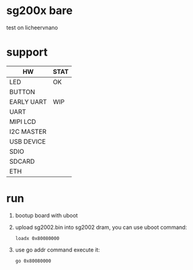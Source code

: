 * sg200x bare

test on licheervnano

* support

| HW         | STAT |
|------------+------|
| LED        | OK   |
| BUTTON     |      |
| EARLY UART | WIP  |
| UART       |      |
| MIPI LCD   |      |
| I2C MASTER |      |
| USB DEVICE |      |
| SDIO       |      |
| SDCARD     |      |
| ETH        |      |


* run

1. bootup board with uboot
2. upload sg2002.bin into sg2002 dram, you can use uboot command:

   #+BEGIN_SRC shell
     loadx 0x80080000
   #+END_SRC

3. use go addr command execute it:

   #+BEGIN_SRC shell
     go 0x80080000
   #+END_SRC
